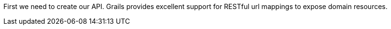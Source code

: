 First we need to create our API. Grails provides excellent support for RESTful url mappings to expose domain resources.